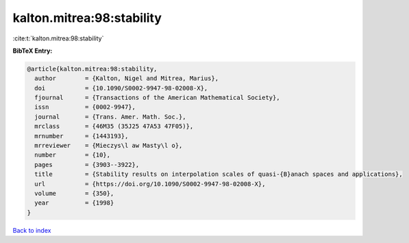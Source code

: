 kalton.mitrea:98:stability
==========================

:cite:t:`kalton.mitrea:98:stability`

**BibTeX Entry:**

.. code-block:: bibtex

   @article{kalton.mitrea:98:stability,
     author        = {Kalton, Nigel and Mitrea, Marius},
     doi           = {10.1090/S0002-9947-98-02008-X},
     fjournal      = {Transactions of the American Mathematical Society},
     issn          = {0002-9947},
     journal       = {Trans. Amer. Math. Soc.},
     mrclass       = {46M35 (35J25 47A53 47F05)},
     mrnumber      = {1443193},
     mrreviewer    = {Mieczys\l aw Masty\l o},
     number        = {10},
     pages         = {3903--3922},
     title         = {Stability results on interpolation scales of quasi-{B}anach spaces and applications},
     url           = {https://doi.org/10.1090/S0002-9947-98-02008-X},
     volume        = {350},
     year          = {1998}
   }

`Back to index <../By-Cite-Keys.html>`_
